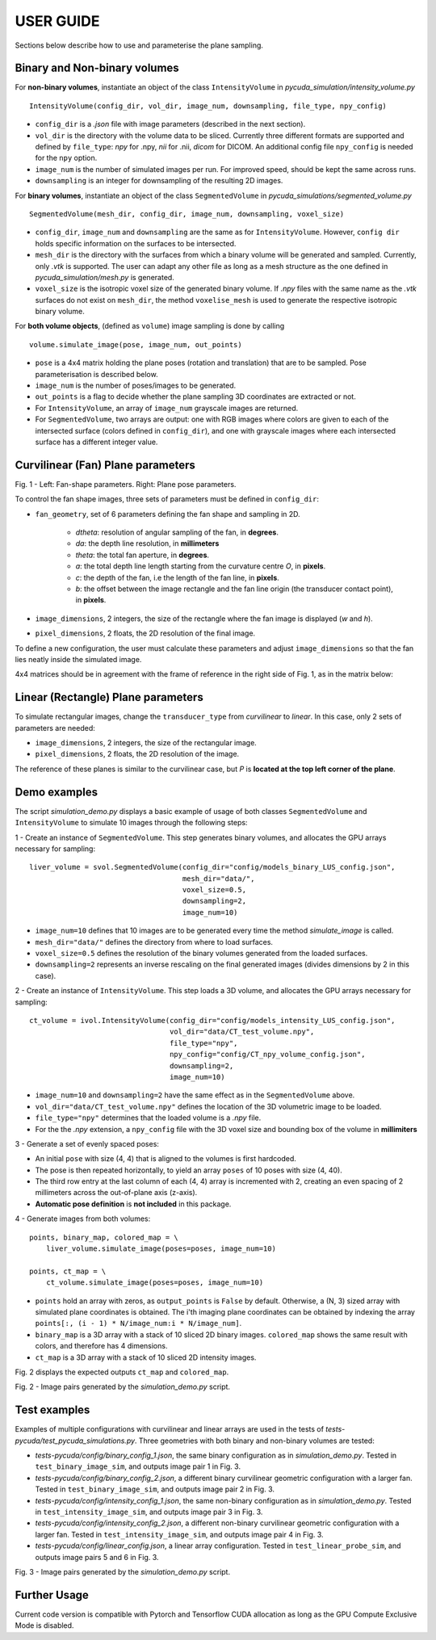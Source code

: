 USER GUIDE
===============================
Sections below describe how to use and parameterise the plane sampling.

Binary and Non-binary volumes
^^^^^^^^^^^^^^^^^^^^^^^^^^^^^

For **non-binary volumes**, instantiate an object of the class ``IntensityVolume`` in *pycuda_simulation/intensity_volume.py*

::

    IntensityVolume(config_dir, vol_dir, image_num, downsampling, file_type, npy_config)

* ``config_dir`` is a *.json* file with image parameters (described in the next section).
* ``vol_dir`` is the directory with the volume data to be sliced. Currently three different formats are supported and defined  by ``file_type``: *npy* for .npy, *nii* for .nii, *dicom* for DICOM.  An additional config file ``npy_config`` is needed for the ``npy`` option.
* ``image_num`` is the number of simulated images per run. For improved speed, should be kept the same across runs.
* ``downsampling`` is an integer for downsampling of the resulting 2D images.

For **binary volumes**, instantiate an object of the class ``SegmentedVolume`` in *pycuda_simulations/segmented_volume.py*

::

    SegmentedVolume(mesh_dir, config_dir, image_num, downsampling, voxel_size)

* ``config_dir``, ``image_num`` and ``downsampling`` are the same as for ``IntensityVolume``. However, ``config dir`` holds specific information on the surfaces to be intersected.
* ``mesh_dir`` is the directory with the surfaces from which a binary volume will be generated and sampled. Currently, only *.vtk* is supported. The user can adapt any other file as long as a mesh structure as the one defined in *pycuda_simulation/mesh.py* is generated.
* ``voxel_size`` is the isotropic voxel size of the generated binary volume. If *.npy* files with the same name as the *.vtk* surfaces do not exist on ``mesh_dir``, the method ``voxelise_mesh`` is used to generate the respective isotropic binary volume.

For **both volume objects**, (defined as ``volume``) image sampling is done by calling

::

        volume.simulate_image(pose, image_num, out_points)

* ``pose`` is a 4x4 matrix holding the plane poses (rotation and translation) that are to be sampled. Pose parameterisation is described below.
* ``image_num`` is the number of poses/images to be generated.
* ``out_points`` is a flag to decide whether the plane sampling 3D coordinates are extracted or not.
* For ``IntensityVolume``, an array of ``image_num`` grayscale images are returned.
* For ``SegmentedVolume``, two arrays are output: one with RGB images where colors are given to each of the intersected surface (colors defined in ``config_dir``), and one with grayscale images where each intersected surface has a different integer value.



Curvilinear (Fan) Plane parameters
^^^^^^^^^^^^^^^^^^^^^^^^^^^^^^^^^^

.. image:: fan_shapes.png
   :width: 600

Fig. 1 - Left: Fan-shape parameters. Right: Plane pose parameters.

To control the fan shape images, three sets of parameters must be defined in ``config_dir``:

* ``fan_geometry``, set of 6 parameters defining the fan shape and sampling in 2D.

    * *dtheta*: resolution of angular sampling of the fan, in **degrees**.
    * *da*: the depth line resolution, in **millimeters**
    * *theta*: the total fan aperture, in **degrees**.
    * *a*: the total depth line length starting from the curvature centre *O*, in **pixels**.
    * *c*: the depth of the fan, i.e the length of the fan line, in **pixels**.
    * *b*: the offset between the image rectangle and the fan line origin (the transducer contact point), in **pixels**.

* ``image_dimensions``, 2 integers, the size of the rectangle where the fan image is displayed (*w* and *h*).
* ``pixel_dimensions``, 2 floats, the 2D resolution of the final image.

To define a new configuration, the user must calculate these parameters and adjust ``image_dimensions`` so that the fan lies neatly inside the simulated image.

4x4 matrices should be in agreement with the frame of reference in the right side of Fig. 1, as in the matrix below:

.. image:: pose_matrix.png
   :width: 150


Linear (Rectangle) Plane parameters
^^^^^^^^^^^^^^^^^^^^^^^^^^^^^^^^^^^

To simulate rectangular images, change the ``transducer_type`` from *curvilinear* to *linear*. In this case, only 2 sets of parameters are needed:

* ``image_dimensions``, 2 integers, the size of the rectangular image.
* ``pixel_dimensions``, 2 floats, the 2D resolution of the image.

The reference of these planes is similar to the curvilinear case, but *P* is **located at the top left corner of the plane**.

Demo examples
^^^^^^^^^^^^

The script *simulation_demo.py* displays a basic example of usage of both classes ``SegmentedVolume`` and ``IntensityVolume``
to simulate 10 images through the following steps:

1 - Create an instance of ``SegmentedVolume``. This step generates binary volumes, and allocates the GPU arrays necessary for sampling:

::

    liver_volume = svol.SegmentedVolume(config_dir="config/models_binary_LUS_config.json",
                                        mesh_dir="data/",
                                        voxel_size=0.5,
                                        downsampling=2,
                                        image_num=10)


* ``image_num=10`` defines that 10 images are to be generated every time the method *simulate_image* is called.
* ``mesh_dir="data/"`` defines the directory from where to load surfaces.
* ``voxel_size=0.5`` defines the resolution of the binary volumes generated from the loaded surfaces.
* ``downsampling=2`` represents an inverse rescaling on the final generated images (divides dimensions by 2 in this case).

2 - Create an instance of ``IntensityVolume``. This step loads a 3D volume, and allocates the GPU arrays necessary for sampling:

::

    ct_volume = ivol.IntensityVolume(config_dir="config/models_intensity_LUS_config.json",
                                     vol_dir="data/CT_test_volume.npy",
                                     file_type="npy",
                                     npy_config="config/CT_npy_volume_config.json",
                                     downsampling=2,
                                     image_num=10)

* ``image_num=10`` and ``downsampling=2`` have the same effect as in the ``SegmentedVolume`` above.
* ``vol_dir="data/CT_test_volume.npy"`` defines the location of the 3D volumetric image to be loaded.
* ``file_type="npy"`` determines that the loaded volume is a *.npy* file.
* For the the *.npy* extension, a ``npy_config`` file with the 3D voxel size and bounding box of the volume in **millimiters**

3 - Generate a set of evenly spaced poses:

* An initial ``pose`` with size (4, 4) that is aligned to the volumes is first hardcoded.
* The pose is then repeated horizontally, to yield an array ``poses`` of 10 poses  with size (4, 40).
* The third row entry at the last column of each (4, 4) array is incremented with 2, creating an even spacing of 2 millimeters across the out-of-plane axis (z-axis).
* **Automatic pose definition** is **not included** in this package.

4 - Generate images from both volumes:

::

    points, binary_map, colored_map = \
        liver_volume.simulate_image(poses=poses, image_num=10)

    points, ct_map = \
        ct_volume.simulate_image(poses=poses, image_num=10)

* ``points`` hold an array with zeros, as ``output_points`` is ``False`` by default. Otherwise, a (N, 3) sized array with simulated plane coordinates is obtained. The i'th imaging plane coordinates can be obtained by indexing the array ``points[:, (i - 1) * N/image_num:i * N/image_num]``.
* ``binary_map`` is a 3D array with a stack of 10 sliced 2D binary images. ``colored_map`` shows the same result with colors, and therefore has 4 dimensions.
* ``ct_map`` is a 3D array with a stack of 10 sliced 2D intensity images.

Fig. 2 displays the expected outputs ``ct_map`` and ``colored_map``.

.. image:: demo_output_docs.png
   :width: 700

Fig. 2 - Image pairs generated by the *simulation_demo.py* script.

Test examples
^^^^^^^^^^^^^^^^^^^

Examples of multiple configurations with curvilinear and linear arrays are used in the tests of *tests-pycuda/test_pycuda_simulations.py*.
Three geometries with both binary and non-binary volumes are tested:

* *tests-pycuda/config/binary_config_1.json*, the same binary configuration as in *simulation_demo.py*. Tested in ``test_binary_image_sim``, and outputs image pair 1 in Fig. 3.
* *tests-pycuda/config/binary_config_2.json*, a different binary curvilinear geometric configuration with a larger fan. Tested in ``test_binary_image_sim``, and outputs image pair 2 in Fig. 3.
* *tests-pycuda/config/intensity_config_1.json*, the same non-binary configuration as in *simulation_demo.py*. Tested in ``test_intensity_image_sim``, and outputs image pair 3 in Fig. 3.
* *tests-pycuda/config/intensity_config_2.json*, a different non-binary curvilinear geometric configuration with a larger fan. Tested in ``test_intensity_image_sim``, and outputs image pair 4 in Fig. 3.
* *tests-pycuda/config/linear_config.json*, a linear array configuration. Tested in ``test_linear_probe_sim``, and outputs image pairs 5 and 6 in Fig. 3.

.. image:: test_output_docs.png
   :width: 700

Fig. 3 - Image pairs generated by the *simulation_demo.py* script.

Further Usage
^^^^^^^^^^^^^

Current code version is compatible with Pytorch and Tensorflow CUDA allocation as long as the GPU Compute Exclusive Mode is disabled.
